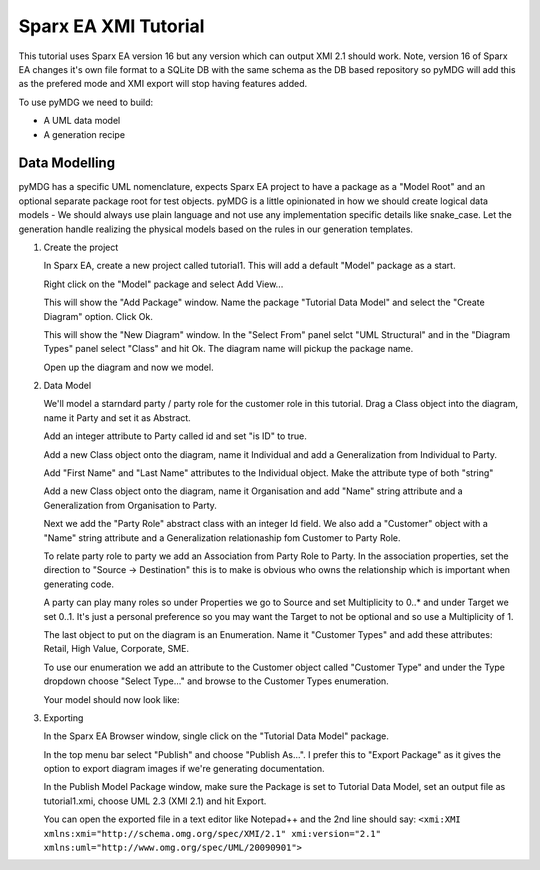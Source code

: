 Sparx EA XMI Tutorial
****************************

This tutorial uses Sparx EA version 16 but any version which can output XMI 2.1 should work. Note, version 16 of Sparx EA changes it's own file format to a SQLite DB with the same schema as the DB based repository so pyMDG will add this as the prefered mode and XMI export will stop having features added.

To use pyMDG we need to build:

* A UML data model
* A generation recipe

Data Modelling
^^^^^^^^^^^^^^

pyMDG has a specific UML nomenclature, expects Sparx EA project to have a package as a "Model Root" and an optional separate package root for test objects. pyMDG is a little opinionated in how we should create logical data models - We should always use plain language and not use any implementation specific details like snake_case. Let the generation handle realizing the physical models based on the rules in our generation templates.

1. Create the project

   In Sparx EA, create a new project called tutorial1. This will add a default "Model" package as a start.

   Right click on the "Model" package and select Add View...

   This will show the "Add Package" window. Name the package "Tutorial Data Model" and select the "Create Diagram" option. Click Ok.

   This will show the "New Diagram" window. In the "Select From" panel selct "UML Structural" and in the "Diagram Types" panel select "Class" and hit Ok. The diagram name will pickup the package name.

   Open up the diagram and now we model.

2. Data Model

   We'll model a starndard party / party role for the customer role in this tutorial. Drag a Class object into the diagram, name it Party and set it as Abstract.

   Add an integer attribute to Party called id and set "is ID" to true.

   Add a new Class object onto the diagram, name it Individual and add a Generalization from Individual to Party. 
   
   Add "First Name" and "Last Name" attributes to the Individual object. Make the attribute type of both "string"

   Add a new Class object onto the diagram, name it Organisation and add "Name" string attribute and a Generalization from Organisation to Party. 
   
   Next we add the "Party Role" abstract class with an integer Id field. We also add a "Customer" object with a "Name" string attribute and a Generalization relationaship fom Customer to Party Role.

   To relate party role to party we add an Association from Party Role to Party. In the association properties, set the direction to "Source -> Destination" this is to make is obvious who owns the relationship which is important when generating code.

   A party can play many roles so under Properties we go to Source and set Multiplicity to 0..* and under Target we set 0..1. It's just a personal preference so you may want the Target to not be optional and so use a Multiplicity of 1.

   The last object to put on the diagram is an Enumeration. Name it "Customer Types" and add these attributes: Retail, High Value, Corporate, SME.

   To use our enumeration we add an attribute to the Customer object called "Customer Type" and under the Type dropdown choose "Select Type..." and browse to the Customer Types enumeration.

   Your model should now look like:

.. image:: https://github.com/Semprini/pyMDG/raw/master/docs/_static/image/sparx_tut_datamodel.png

3. Exporting

   In the Sparx EA Browser window, single click on the "Tutorial Data Model" package.

   In the top menu bar select "Publish" and choose "Publish As...". I prefer this to "Export Package" as it gives the option to export diagram images if we're generating documentation.

   In the Publish Model Package window, make sure the Package is set to Tutorial Data Model, set an output file as tutorial1.xmi, choose UML 2.3 (XMI 2.1) and hit Export. 

   You can open the exported file in a text editor like Notepad++ and the 2nd line should say: 
   ``<xmi:XMI xmlns:xmi="http://schema.omg.org/spec/XMI/2.1" xmi:version="2.1" xmlns:uml="http://www.omg.org/spec/UML/20090901">``
